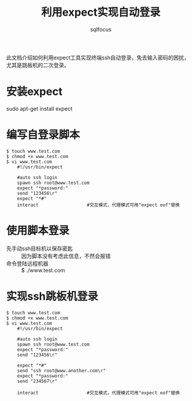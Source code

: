 #+TITLE: 利用expect实现自动登录
#+AUTHOR: sqlfocus

此文档介绍如何利用expect工具实现终端ssh自动登录，免去输入密码的困扰，
尤其是跳板机的二次登录。

* 安装expect
sudo apt-get install expect

* 编写自登录脚本
  #+BEGIN_EXAMPLE
  $ touch www.test.com
  $ chmod +x www.test.com
  $ vi www.test.com
      #!/usr/bin/expect

      #auto ssh login
      spawn ssh root@www.test.com
      expect "*password:"
      send "123456\r"
      expect "*#"
      interact                  #交互模式，代理模式可用"expect eof"替换
  #+END_EXAMPLE

* 使用脚本登录
  - 先手动ssh目标机以保存密匙 :: 因为脚本没有考虑此信息，不然会报错
  - 命令登陆远程机器 :: $ ./www.test.com

* 实现ssh跳板机登录
  #+BEGIN_EXAMPLE
  $ touch www.test.com
  $ chmod +x www.test.com
  $ vi www.test.com
      #!/usr/bin/expect

      #auto ssh login
      spawn ssh root@www.test.com
      expect "*password:"
      send "123456\r"

      expect "*#"
      send "ssh root@www.another.com\r"
      expect "*password:"
      send "234567\r"

      interact                  #交互模式，代理模式可用"expect eof"替换
  #+END_EXAMPLE



